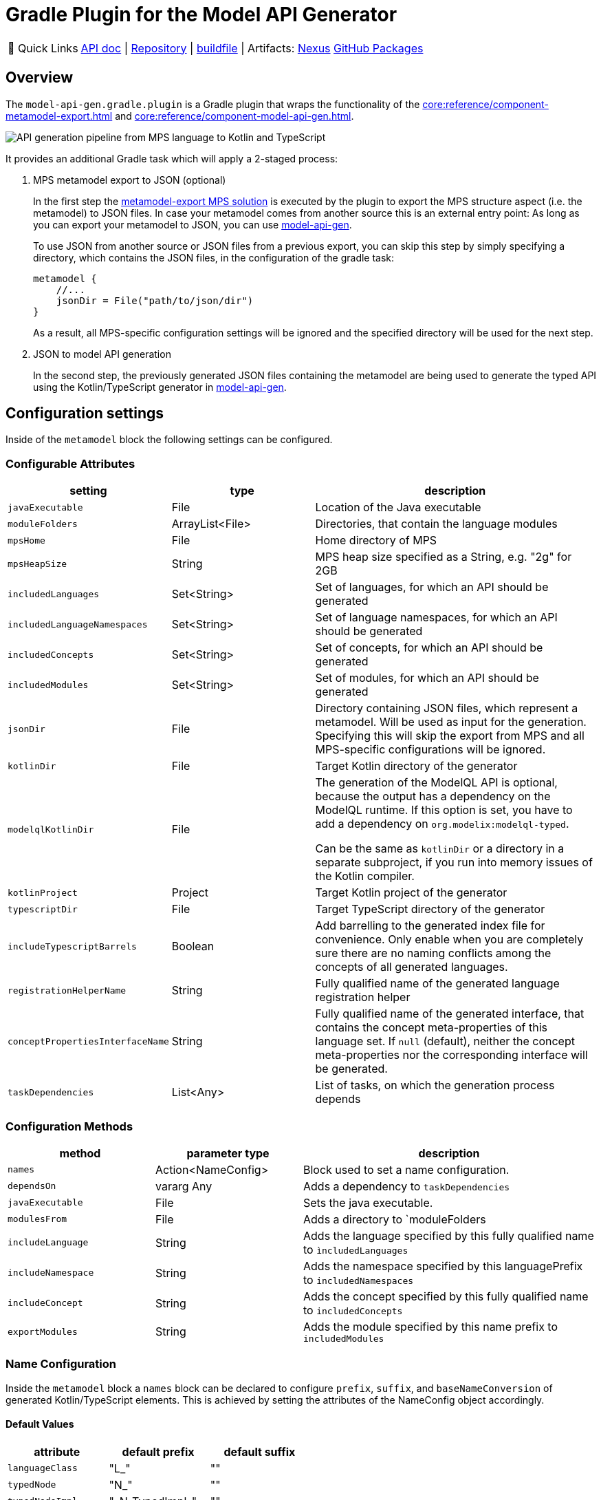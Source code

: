 = Gradle Plugin for the Model API Generator
:navtitle: `model-api-gen-gradle`

:tip-caption: 🔗 Quick Links
[TIP]
--
https://api.modelix.org/3.12.0/model-api-gen-gradle/index.html[API doc^] | https://github.com/modelix/modelix.core[Repository^] | https://github.com/modelix/modelix.core/blob/main/model-api-gen-gradle/build.gradle.kts[buildfile^] | Artifacts: https://artifacts.itemis.cloud/service/rest/repository/browse/maven-mps/org/modelix/model-api-gen-gradle/[Nexus^] https://github.com/modelix/modelix.core/packages/1834773[GitHub Packages^]
--

== Overview
The `model-api-gen.gradle.plugin` is a Gradle plugin that wraps the functionality of the xref:core:reference/component-metamodel-export.adoc[] and xref:core:reference/component-model-api-gen.adoc[].

image::api-gen-pipeline.png[API generation pipeline from MPS language to Kotlin and TypeScript]

It provides an additional Gradle task which will apply a 2-staged process:

. MPS metamodel export to JSON (optional)
+
In the first step the xref:core:reference/component-metamodel-export.adoc[metamodel-export MPS solution] is executed by the plugin to export the MPS structure aspect (i.e. the metamodel) to JSON files.
In case your metamodel comes from another source this is an external entry point: As long as you can export your metamodel to JSON, you can use xref:core:reference/component-model-api-gen.adoc[model-api-gen].
+
To use JSON from another source or JSON files from a previous export, you can skip this step by simply specifying a directory, which contains the JSON files, in the configuration of the gradle task:
+
[source,kotlin]
--
metamodel {
    //...
    jsonDir = File("path/to/json/dir")
}
--
As a result, all MPS-specific configuration settings will be ignored and the specified directory will be used for the next step.

. JSON to model API generation
+
In the second step, the previously generated JSON files containing the metamodel are being used to generate the typed API using the Kotlin/TypeScript generator in xref:core:reference/component-model-api-gen.adoc[model-api-gen].

== Configuration settings

Inside of the `metamodel` block the following settings can be configured.

=== Configurable Attributes
[%header, cols="1,1,2"]
|===
|setting
|type
|description

|`javaExecutable`
|File
|Location of the Java executable

|`moduleFolders`
|ArrayList<File>
|Directories, that contain the language modules

|`mpsHome`
|File
|Home directory of MPS

|`mpsHeapSize`
|String
|MPS heap size specified as a String, e.g. "2g" for 2GB

|`includedLanguages`
|Set<String>
|Set of languages, for which an API should be generated

|`includedLanguageNamespaces`
|Set<String>
|Set of language namespaces, for which an API should be generated

|`includedConcepts`
|Set<String>
|Set of concepts, for which an API should be generated

|`includedModules`
|Set<String>
|Set of modules, for which an API should be generated

|`jsonDir`
|File
|Directory containing JSON files, which represent a metamodel. Will be used as input for the generation. Specifying this will skip the export from MPS and all MPS-specific configurations will be ignored.

|`kotlinDir`
|File
|Target Kotlin directory of the generator

|`modelqlKotlinDir` [[model-api-gen-gradle_attributes_modelqlKotlinDir,modelqlKotlinDir]]
|File
|The generation of the ModelQL API is optional, because the output has a dependency on the ModelQL runtime.
 If this option is set, you have to add a dependency on `org.modelix:modelql-typed`.

 Can be the same as `kotlinDir` or a directory in a separate subproject,
 if you run into memory issues of the Kotlin compiler.

|`kotlinProject`
|Project
|Target Kotlin project of the generator

|`typescriptDir`
|File
|Target TypeScript directory of the generator

|`includeTypescriptBarrels`
|Boolean
|Add barrelling to the generated index file for convenience.
Only enable when you are completely sure there are no naming conflicts among the concepts of all generated languages.

|`registrationHelperName`
|String
|Fully qualified name of the generated language registration helper

|`conceptPropertiesInterfaceName`
|String
|Fully qualified name of the generated interface, that contains the concept meta-properties of this language set.
If `null` (default), neither the concept meta-properties nor the corresponding interface will be generated.

|`taskDependencies`
|List<Any>
|List of tasks, on which the generation process depends

|===

=== Configuration Methods
[%header, cols="1,1,2"]
|===

|method
|parameter type
|description

|`names`
|Action<NameConfig>
|Block used to set a name configuration.

|`dependsOn`
|vararg Any
|Adds a dependency to `taskDependencies`

|`javaExecutable`
|File
|Sets the java executable.

|`modulesFrom`
|File
|Adds a directory to `moduleFolders

|`includeLanguage`
|String
|Adds the language specified by this fully qualified name to `ìncludedLanguages`

|`includeNamespace`
|String
|Adds the namespace specified by this languagePrefix to `includedNamespaces`

|`includeConcept`
|String
|Adds the concept specified by this fully qualified name to `includedConcepts`

|`exportModules`
|String
|Adds the module specified by this name prefix to `includedModules`

|===
=== Name Configuration
Inside the `metamodel` block a `names` block can be declared to configure `prefix`, `suffix`, and `baseNameConversion` of generated Kotlin/TypeScript elements. This is achieved by setting the attributes of the NameConfig object accordingly.

==== Default Values
[%header, cols="1,1,1"]
|===
|attribute
|default prefix
|default suffix

|`languageClass`
|"L_"
|""

|`typedNode`
|"N_"
|""

|`typedNodeImpl`
|"\_N_TypedImpl_"
|""

|`untypedConcept`
|"\_C_UntypedImpl_"
|""

|`typedConcept`
|"C_"
|""

|`typedConceptImpl`
|"\_C_TypedImpl_"
|""

|`conceptTypeAlias`
|"CN_"
|""

|===

== Example

[source,kotlin]
--
metamodel {
    mpsHome = file("path/to/mps/home")
    mpsHeapSize = "2g"
    kotlinDir = file("build/kotlin_gen")
    registrationHelperName = "org.modelix.Languages"
    typescriptDir = file("build/ts_gen")
    includeNamespace("jetbrains.mps.baseLanguage")
    exportModules("jetbrains.mps.runtime")
    names {
        languageClass.prefix = "MyLanguagePrefix"
        languageClass.suffix = "MyLanguageSuffix"
    }
}
--
